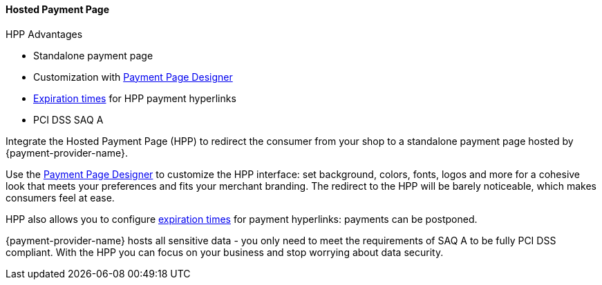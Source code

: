 // include::shortcuts.adoc[]

[#PaymentPageSolutions_PPv2_HPP]
==== Hosted Payment Page

====
.HPP Advantages
- Standalone payment page
- Customization with <<PaymentPageSolutions_PPv2_PaymentPageDesigner, Payment Page Designer>>
- <<PPv2_Features_PaybyLink, Expiration times>> for HPP payment hyperlinks
- PCI DSS SAQ A

//-
====

Integrate the Hosted Payment Page (HPP) to redirect the consumer from
your shop to a standalone payment page hosted by {payment-provider-name}.

Use the <<PaymentPageSolutions_PPv2_PaymentPageDesigner, Payment Page Designer>>
to customize the HPP interface: set background, colors, fonts, logos and
more for a cohesive look that meets your preferences and fits your
merchant branding. The redirect to the HPP will be barely noticeable,
which makes consumers feel at ease.

HPP also allows you to configure <<PPv2_Features_PaybyLink, expiration times>> for payment hyperlinks:
payments can be postponed.

{payment-provider-name} hosts all sensitive data - you only need to meet the
requirements of SAQ A to be fully PCI DSS compliant. With the HPP you
can focus on your business and stop worrying about data security.

ifdef::env-wirecard[]

image::images/03-01-01-hosted-payment-page/DubaiAir.jpg[Hosted Payment Page Customization Through Payment Page Designer]

image::images/03-01-01-hosted-payment-page/ViaMare.jpg[Hosted Payment Page Customization Through Payment Page Designer]

image::images/03-01-01-hosted-payment-page/Moebelland.jpg[Hosted Payment Page Customization Through Payment Page Designer]

image::images/03-01-01-hosted-payment-page/PetraColins.jpg[Hosted Payment Page Customization Through Payment Page Designer]
endif::[]

//-